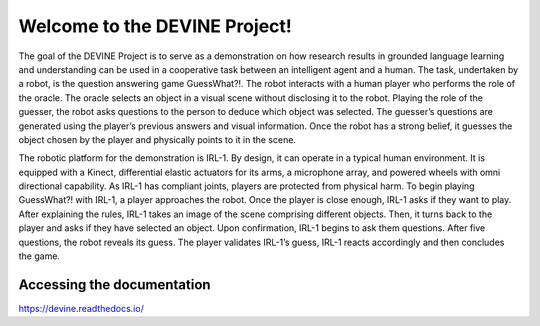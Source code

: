 Welcome to the DEVINE Project!
##############################

The goal of the DEVINE Project is to serve as a demonstration on how research results in grounded language learning and understanding can be used in a cooperative task between an intelligent agent and a human.
The task, undertaken by a robot, is the question answering game GuessWhat?!. The robot interacts with a human player who performs the role of the oracle.
The oracle selects an object in a visual scene without disclosing it to the robot.
Playing the role of the guesser, the robot asks questions to the person to deduce which object was selected.
The guesser’s questions are generated using the player’s previous answers and visual information.
Once the robot has a strong belief, it guesses the object chosen by the player and physically points to it in the scene.

The robotic platform for the demonstration is IRL-1. By design, it can operate in a typical human environment.
It is equipped with a Kinect, differential elastic actuators for its arms, a microphone array, and powered wheels with omni directional capability.
As IRL-1 has compliant joints, players are protected from physical harm.
To begin playing GuessWhat?! with IRL-1, a player approaches the robot.
Once the player is close enough, IRL-1 asks if they want to play.
After explaining the rules, IRL-1 takes an image of the scene comprising different objects.
Then, it turns back to the player and asks if they have selected an object.
Upon confirmation, IRL-1 begins to ask them questions.
After five questions, the robot reveals its guess.
The player validates IRL-1’s guess, IRL-1 reacts accordingly and then concludes the game.


Accessing the documentation
===========================

https://devine.readthedocs.io/
